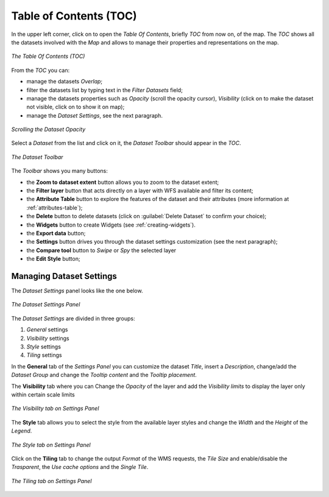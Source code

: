 .. _toc:

Table of Contents (TOC)
=======================

In the upper left corner, click on |toc_button| to open the *Table Of Contents*, briefly *TOC* from now on, of the map.
The *TOC* shows all the datasets involved with the *Map* and allows to manage their properties and representations on the map.

.. figure:: img/toc_panel.png
     :align: center
     :height: 400px

     *The Table Of Contents (TOC)*

From the *TOC* you can:

* manage the datasets *Overlap*;
* filter the datasets list by typing text in the *Filter Datasets* field;
* manage the datasets properties such as *Opacity* (scroll the opacity cursor), *Visibility* (click on |hide_button| to make the dataset not visible, click on |show_button| to show it on map);
* manage the *Dataset Settings*, see the next paragraph.

.. figure:: img/scrolling_opacity.png
     :align: center
     :height: 400px

     *Scrolling the Dataset Opacity*

Select a *Dataset* from the list and click on it, the *Dataset Toolbar* should appear in the *TOC*.

.. figure:: img/dataset_toolbar.png
     :align: center
     :height: 400px

     *The Dataset Toolbar*


The *Toolbar* shows you many buttons:

* the **Zoom to dataset extent** button allows you to zoom to the dataset extent;
* the **Filter layer** button that acts directly on a layer with WFS available and filter its content;
* the **Attribute Table** button to explore the features of the dataset and their attributes (more information at :ref:`attributes-table`);
* the **Delete** button to delete datasets (click on :guilabel:`Delete Dataset` to confirm your choice);
* the **Widgets** button to create Widgets (see :ref:`creating-widgets`).
* the **Export data** button;
* the **Settings** button drives you through the dataset settings customization (see the next paragraph);
* the **Compare tool** button to *Swipe* or *Spy* the selected layer
* the **Edit Style** button;


Managing Dataset Settings
-----------------------

The *Dataset Settings* panel looks like the one below.

.. figure:: img/dataset_settings_panel.png
     :align: center
     :height: 600px

     *The Dataset Settings Panel*

The *Dataset Settings* are divided in three groups:

1. *General* settings
2. *Visibility* settings
3. *Style* settings
4. *Tiling* settings

In the **General** tab of the *Settings Panel* you can customize the dataset *Title*, insert a *Description*, change/add the *Dataset Group* and change the *Tooltip content* and the *Tooltip placement*.

The **Visibility** tab where you can Change the *Opacity* of the layer and add the *Visibility limits* to display the layer only within certain scale limits

.. figure:: img/visibility_settings.png
     :align: center
     :height: 400px

     *The Visibility tab on Settings Panel*

The **Style** tab allows you to select the style from the available layer styles and change the *Width* and the *Height* of the *Legend*.

.. figure:: img/style_settings.png
     :align: center
     :height: 400px

     *The Style tab on Settings Panel*

Click on the **Tiling** tab to change the output *Format* of the WMS requests, the *Tile Size* and enable/disable the *Trasparent*, the *Use cache options* and the *Single Tile*.

.. figure:: img/tiling_settings.png
     :align: center
     :height: 400px

     *The Tiling tab on Settings Panel*

.. |toc_button| image:: img/toc_button.png
    :width: 30px
    :height: 30px
    :align: middle

.. |hide_button| image:: img/hide_button.png
    :width: 30px
    :height: 30px
    :align: middle

.. |show_button| image:: img/show_button.png
    :width: 30px
    :height: 30px
    :align: middle